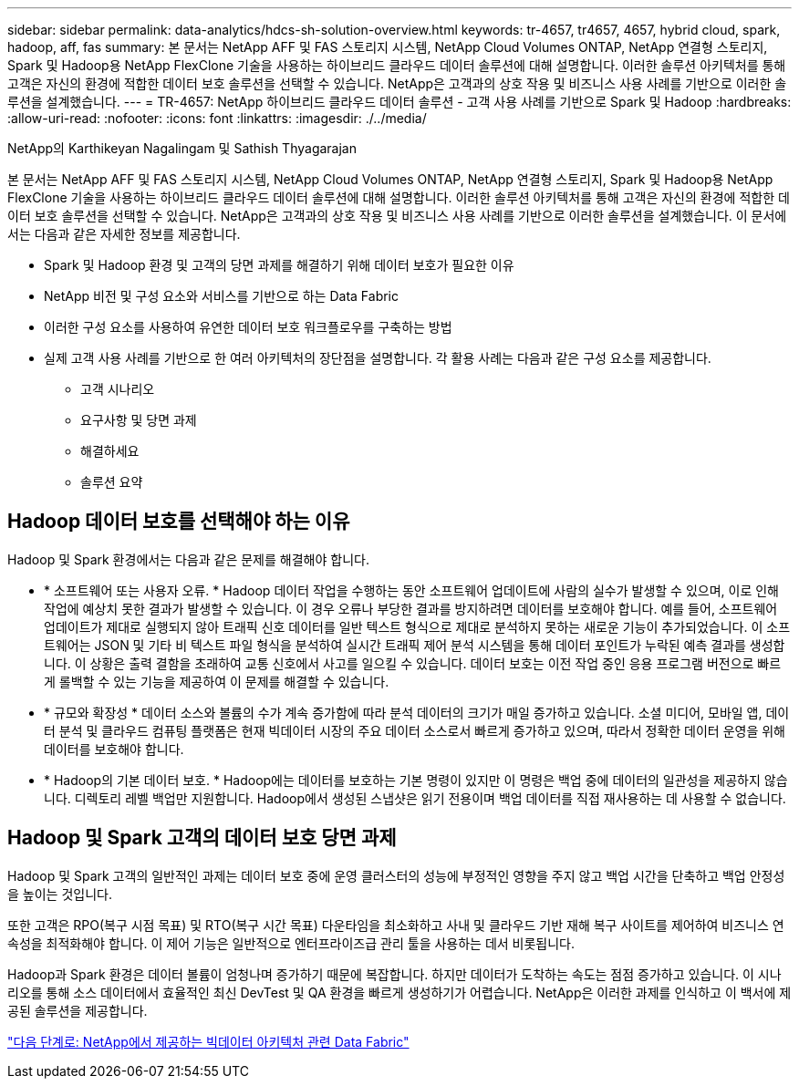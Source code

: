 ---
sidebar: sidebar 
permalink: data-analytics/hdcs-sh-solution-overview.html 
keywords: tr-4657, tr4657, 4657, hybrid cloud, spark, hadoop, aff, fas 
summary: 본 문서는 NetApp AFF 및 FAS 스토리지 시스템, NetApp Cloud Volumes ONTAP, NetApp 연결형 스토리지, Spark 및 Hadoop용 NetApp FlexClone 기술을 사용하는 하이브리드 클라우드 데이터 솔루션에 대해 설명합니다. 이러한 솔루션 아키텍처를 통해 고객은 자신의 환경에 적합한 데이터 보호 솔루션을 선택할 수 있습니다. NetApp은 고객과의 상호 작용 및 비즈니스 사용 사례를 기반으로 이러한 솔루션을 설계했습니다. 
---
= TR-4657: NetApp 하이브리드 클라우드 데이터 솔루션 - 고객 사용 사례를 기반으로 Spark 및 Hadoop
:hardbreaks:
:allow-uri-read: 
:nofooter: 
:icons: font
:linkattrs: 
:imagesdir: ./../media/


NetApp의 Karthikeyan Nagalingam 및 Sathish Thyagarajan

[role="lead"]
본 문서는 NetApp AFF 및 FAS 스토리지 시스템, NetApp Cloud Volumes ONTAP, NetApp 연결형 스토리지, Spark 및 Hadoop용 NetApp FlexClone 기술을 사용하는 하이브리드 클라우드 데이터 솔루션에 대해 설명합니다. 이러한 솔루션 아키텍처를 통해 고객은 자신의 환경에 적합한 데이터 보호 솔루션을 선택할 수 있습니다. NetApp은 고객과의 상호 작용 및 비즈니스 사용 사례를 기반으로 이러한 솔루션을 설계했습니다. 이 문서에서는 다음과 같은 자세한 정보를 제공합니다.

* Spark 및 Hadoop 환경 및 고객의 당면 과제를 해결하기 위해 데이터 보호가 필요한 이유
* NetApp 비전 및 구성 요소와 서비스를 기반으로 하는 Data Fabric
* 이러한 구성 요소를 사용하여 유연한 데이터 보호 워크플로우를 구축하는 방법
* 실제 고객 사용 사례를 기반으로 한 여러 아키텍처의 장단점을 설명합니다. 각 활용 사례는 다음과 같은 구성 요소를 제공합니다.
+
** 고객 시나리오
** 요구사항 및 당면 과제
** 해결하세요
** 솔루션 요약






== Hadoop 데이터 보호를 선택해야 하는 이유

Hadoop 및 Spark 환경에서는 다음과 같은 문제를 해결해야 합니다.

* * 소프트웨어 또는 사용자 오류. * Hadoop 데이터 작업을 수행하는 동안 소프트웨어 업데이트에 사람의 실수가 발생할 수 있으며, 이로 인해 작업에 예상치 못한 결과가 발생할 수 있습니다. 이 경우 오류나 부당한 결과를 방지하려면 데이터를 보호해야 합니다. 예를 들어, 소프트웨어 업데이트가 제대로 실행되지 않아 트래픽 신호 데이터를 일반 텍스트 형식으로 제대로 분석하지 못하는 새로운 기능이 추가되었습니다. 이 소프트웨어는 JSON 및 기타 비 텍스트 파일 형식을 분석하여 실시간 트래픽 제어 분석 시스템을 통해 데이터 포인트가 누락된 예측 결과를 생성합니다. 이 상황은 출력 결함을 초래하여 교통 신호에서 사고를 일으킬 수 있습니다. 데이터 보호는 이전 작업 중인 응용 프로그램 버전으로 빠르게 롤백할 수 있는 기능을 제공하여 이 문제를 해결할 수 있습니다.
* * 규모와 확장성 * 데이터 소스와 볼륨의 수가 계속 증가함에 따라 분석 데이터의 크기가 매일 증가하고 있습니다. 소셜 미디어, 모바일 앱, 데이터 분석 및 클라우드 컴퓨팅 플랫폼은 현재 빅데이터 시장의 주요 데이터 소스로서 빠르게 증가하고 있으며, 따라서 정확한 데이터 운영을 위해 데이터를 보호해야 합니다.
* * Hadoop의 기본 데이터 보호. * Hadoop에는 데이터를 보호하는 기본 명령이 있지만 이 명령은 백업 중에 데이터의 일관성을 제공하지 않습니다. 디렉토리 레벨 백업만 지원합니다. Hadoop에서 생성된 스냅샷은 읽기 전용이며 백업 데이터를 직접 재사용하는 데 사용할 수 없습니다.




== Hadoop 및 Spark 고객의 데이터 보호 당면 과제

Hadoop 및 Spark 고객의 일반적인 과제는 데이터 보호 중에 운영 클러스터의 성능에 부정적인 영향을 주지 않고 백업 시간을 단축하고 백업 안정성을 높이는 것입니다.

또한 고객은 RPO(복구 시점 목표) 및 RTO(복구 시간 목표) 다운타임을 최소화하고 사내 및 클라우드 기반 재해 복구 사이트를 제어하여 비즈니스 연속성을 최적화해야 합니다. 이 제어 기능은 일반적으로 엔터프라이즈급 관리 툴을 사용하는 데서 비롯됩니다.

Hadoop과 Spark 환경은 데이터 볼륨이 엄청나며 증가하기 때문에 복잡합니다. 하지만 데이터가 도착하는 속도는 점점 증가하고 있습니다. 이 시나리오를 통해 소스 데이터에서 효율적인 최신 DevTest 및 QA 환경을 빠르게 생성하기가 어렵습니다. NetApp은 이러한 과제를 인식하고 이 백서에 제공된 솔루션을 제공합니다.

link:hdcs-sh-data-fabric-powered-by-netapp-for-big-data-architecture.html["다음 단계로: NetApp에서 제공하는 빅데이터 아키텍처 관련 Data Fabric"]

